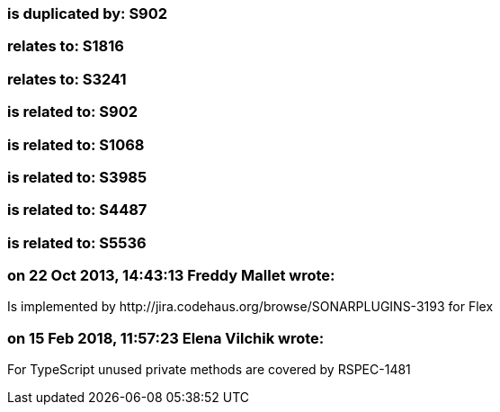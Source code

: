 === is duplicated by: S902

=== relates to: S1816

=== relates to: S3241

=== is related to: S902

=== is related to: S1068

=== is related to: S3985

=== is related to: S4487

=== is related to: S5536

=== on 22 Oct 2013, 14:43:13 Freddy Mallet wrote:
Is implemented by \http://jira.codehaus.org/browse/SONARPLUGINS-3193 for Flex

=== on 15 Feb 2018, 11:57:23 Elena Vilchik wrote:
For TypeScript unused private methods are covered by RSPEC-1481

